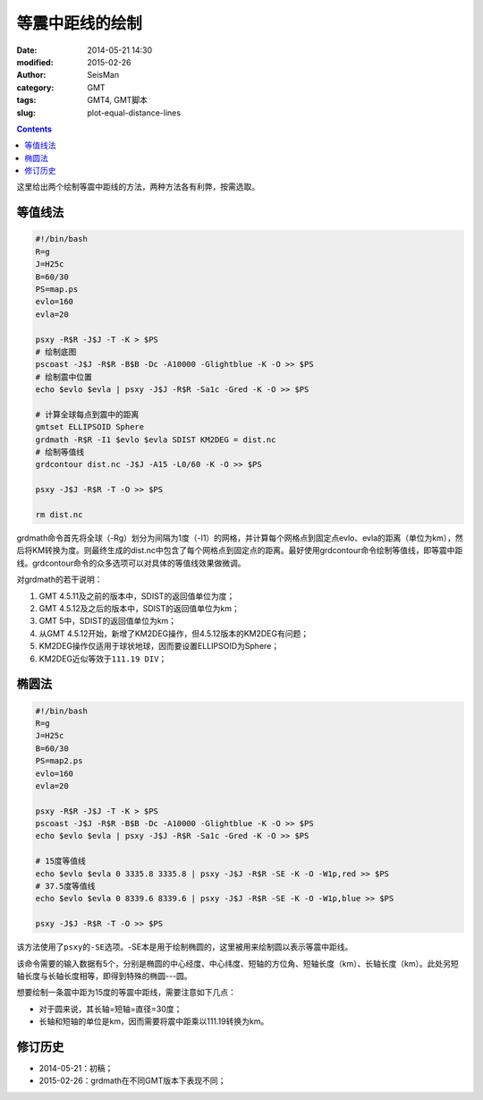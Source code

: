 等震中距线的绘制
################

:date: 2014-05-21 14:30
:modified: 2015-02-26
:author: SeisMan
:category: GMT
:tags: GMT4, GMT脚本
:slug: plot-equal-distance-lines

.. contents::

这里给出两个绘制等震中距线的方法，两种方法各有利弊，按需选取。

等值线法
========

.. code-block:: bash

    #!/bin/bash
    R=g
    J=H25c
    B=60/30
    PS=map.ps
    evlo=160
    evla=20

    psxy -R$R -J$J -T -K > $PS
    # 绘制底图
    pscoast -J$J -R$R -B$B -Dc -A10000 -Glightblue -K -O >> $PS
    # 绘制震中位置
    echo $evlo $evla | psxy -J$J -R$R -Sa1c -Gred -K -O >> $PS

    # 计算全球每点到震中的距离
    gmtset ELLIPSOID Sphere
    grdmath -R$R -I1 $evlo $evla SDIST KM2DEG = dist.nc
    # 绘制等值线
    grdcontour dist.nc -J$J -A15 -L0/60 -K -O >> $PS

    psxy -J$J -R$R -T -O >> $PS

    rm dist.nc

grdmath命令首先将全球（-Rg）划分为间隔为1度（-I1）的网格，并计算每个网格点到固定点evlo、evla的距离（单位为km），然后将KM转换为度。则最终生成的dist.nc中包含了每个网格点到固定点的距离。最好使用grdcontour命令绘制等值线，即等震中距线。grdcontour命令的众多选项可以对具体的等值线效果做微调。

对grdmath的若干说明：

#. GMT 4.5.11及之前的版本中，SDIST的返回值单位为度；
#. GMT 4.5.12及之后的版本中，SDIST的返回值单位为km；
#. GMT 5中，SDIST的返回值单位为km；
#. 从GMT 4.5.12开始，新增了KM2DEG操作，但4.5.12版本的KM2DEG有问题；
#. KM2DEG操作仅适用于球状地球，因而要设置ELLIPSOID为Sphere；
#. KM2DEG近似等效于\ ``111.19 DIV``\ ；

.. figure:: /images/2014052101.jpg
   :width: 700 px
   :alt: equal-distance-with-contour

椭圆法
======

.. code-block:: bash

    #!/bin/bash
    R=g
    J=H25c
    B=60/30
    PS=map2.ps
    evlo=160
    evla=20

    psxy -R$R -J$J -T -K > $PS
    pscoast -J$J -R$R -B$B -Dc -A10000 -Glightblue -K -O >> $PS
    echo $evlo $evla | psxy -J$J -R$R -Sa1c -Gred -K -O >> $PS

    # 15度等值线
    echo $evlo $evla 0 3335.8 3335.8 | psxy -J$J -R$R -SE -K -O -W1p,red >> $PS
    # 37.5度等值线
    echo $evlo $evla 0 8339.6 8339.6 | psxy -J$J -R$R -SE -K -O -W1p,blue >> $PS

    psxy -J$J -R$R -T -O >> $PS

该方法使用了\ ``psxy``\ 的\ ``-SE``\ 选项。-SE本是用于绘制椭圆的，这里被用来绘制圆以表示等震中距线。

该命令需要的输入数据有5个，分别是椭圆的中心经度、中心纬度、短轴的方位角、短轴长度（km）、长轴长度（km）。此处另短轴长度与长轴长度相等，即得到特殊的椭圆---圆。

想要绘制一条震中距为15度的等震中距线，需要注意如下几点：

- 对于圆来说，其长轴=短轴=直径=30度；
- 长轴和短轴的单位是km，因而需要将震中距乘以111.19转换为km。

.. figure:: /images/2014052102.jpg
   :width: 700 px
   :alt: equal-distance-with-ellipses

修订历史
========

- 2014-05-21：初稿；
- 2015-02-26：grdmath在不同GMT版本下表现不同；
